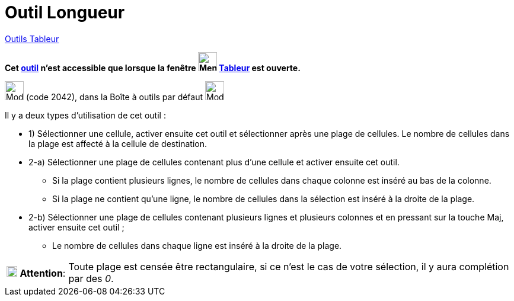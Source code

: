 = Outil Longueur
:page-en: tools/Count
ifdef::env-github[:imagesdir: /fr/modules/ROOT/assets/images]

xref:tools/Outils_Tableur.adoc[Outils Tableur]

*Cet xref:/tools/Outils_Tableur.adoc[outil] n'est accessible que lorsque la fenêtre
image:32px-Menu_view_spreadsheet.svg.png[Menu view spreadsheet.svg,width=32,height=32] xref:/Tableur.adoc[Tableur] est
ouverte.*

image:32px-Mode_countcells.svg.png[Mode countcells.svg,width=32,height=32] (code 2042), dans la Boîte à outils par
défaut image:32px-Mode_sumcells.svg.png[Mode sumcells.svg,width=32,height=32]

Il y a deux types d'utilisation de cet outil :

* 1) Sélectionner une cellule, activer ensuite cet outil et sélectionner après une plage de cellules. Le nombre de
cellules dans la plage est affecté à la cellule de destination.

* 2-a) Sélectionner une plage de cellules contenant plus d'une cellule et activer ensuite cet outil.
** Si la plage contient plusieurs lignes, le nombre de cellules dans chaque colonne est inséré au bas de la colonne.
** Si la plage ne contient qu'une ligne, le nombre de cellules dans la sélection est inséré à la droite de la plage.
* 2-b) Sélectionner une plage de cellules contenant plusieurs lignes et plusieurs colonnes et en pressant sur la touche
[.kcode]#Maj#, activer ensuite cet outil ;
** Le nombre de cellules dans chaque ligne est inséré à la droite de la plage.

[width=100%, cols="12%,88%",]
|===
|image:18px-Attention.png[Attention,title="Attention",width=18,height=18] *Attention*: |Toute plage est censée être
rectangulaire, si ce n'est le cas de votre sélection, il y aura complétion par des _0_.
|===
